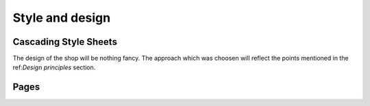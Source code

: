 .. 

Style and design
================

Cascading Style Sheets
----------------------
The design of the shop will be nothing fancy. The approach which was choosen
will reflect the points mentioned in the ref:`Design principles` section.



Pages
-----

